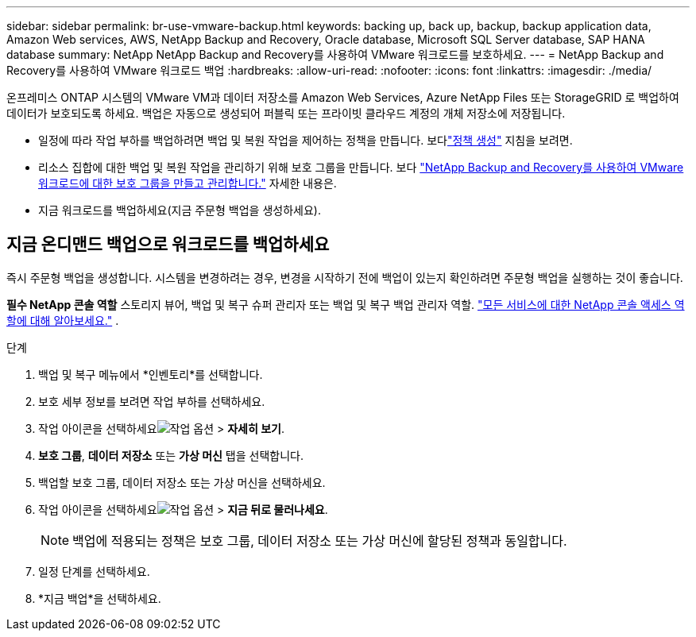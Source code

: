 ---
sidebar: sidebar 
permalink: br-use-vmware-backup.html 
keywords: backing up, back up, backup, backup application data, Amazon Web services, AWS, NetApp Backup and Recovery, Oracle database, Microsoft SQL Server database, SAP HANA database 
summary: NetApp NetApp Backup and Recovery를 사용하여 VMware 워크로드를 보호하세요. 
---
= NetApp Backup and Recovery를 사용하여 VMware 워크로드 백업
:hardbreaks:
:allow-uri-read: 
:nofooter: 
:icons: font
:linkattrs: 
:imagesdir: ./media/


[role="lead"]
온프레미스 ONTAP 시스템의 VMware VM과 데이터 저장소를 Amazon Web Services, Azure NetApp Files 또는 StorageGRID 로 백업하여 데이터가 보호되도록 하세요. 백업은 자동으로 생성되어 퍼블릭 또는 프라이빗 클라우드 계정의 개체 저장소에 저장됩니다.

* 일정에 따라 작업 부하를 백업하려면 백업 및 복원 작업을 제어하는 정책을 만듭니다. 보다link:br-use-policies-create.html["정책 생성"] 지침을 보려면.
* 리소스 집합에 대한 백업 및 복원 작업을 관리하기 위해 보호 그룹을 만듭니다. 보다 link:br-use-vmware-protection-groups.html["NetApp Backup and Recovery를 사용하여 VMware 워크로드에 대한 보호 그룹을 만들고 관리합니다."] 자세한 내용은.
* 지금 워크로드를 백업하세요(지금 주문형 백업을 생성하세요).




== 지금 온디맨드 백업으로 워크로드를 백업하세요

즉시 주문형 백업을 생성합니다.  시스템을 변경하려는 경우, 변경을 시작하기 전에 백업이 있는지 확인하려면 주문형 백업을 실행하는 것이 좋습니다.

*필수 NetApp 콘솔 역할* 스토리지 뷰어, 백업 및 복구 슈퍼 관리자 또는 백업 및 복구 백업 관리자 역할. https://docs.netapp.com/us-en/console-setup-admin/reference-iam-predefined-roles.html["모든 서비스에 대한 NetApp 콘솔 액세스 역할에 대해 알아보세요."^] .

.단계
. 백업 및 복구 메뉴에서 *인벤토리*를 선택합니다.
. 보호 세부 정보를 보려면 작업 부하를 선택하세요.
. 작업 아이콘을 선택하세요image:../media/icon-action.png["작업 옵션"] > *자세히 보기*.
. *보호 그룹*, *데이터 저장소* 또는 *가상 머신* 탭을 선택합니다.
. 백업할 보호 그룹, 데이터 저장소 또는 가상 머신을 선택하세요.
. 작업 아이콘을 선택하세요image:../media/icon-action.png["작업 옵션"] > *지금 뒤로 물러나세요*.
+

NOTE: 백업에 적용되는 정책은 보호 그룹, 데이터 저장소 또는 가상 머신에 할당된 정책과 동일합니다.

. 일정 단계를 선택하세요.
. *지금 백업*을 선택하세요.

